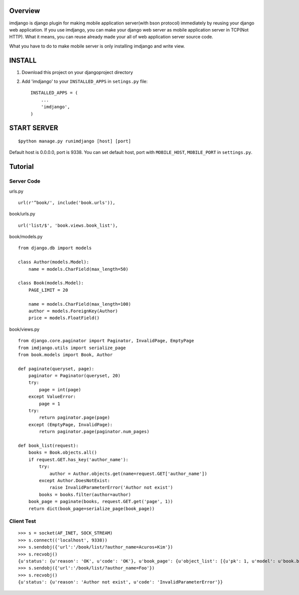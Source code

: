 
Overview
========

imdjango is django plugin for making mobile application server(with bson protocol) immediately by reusing your django web application.
If you use imdjango, you can make your django web server as mobile application server in TCP(Not HTTP). 
What it means, you can reuse already made your all of web application server source code.

What you have to do to make mobile server is only installing imdjango and write view.

INSTALL
=======
#. Download this project on your djangoproject directory 
#. Add 'imdjango' to your ``INSTALLED_APPS`` in ``setings.py`` file::

       INSTALLED_APPS = (
           ...
           'imdjango',
       )

START SERVER
============
::

        $python manage.py runimdjango [host] [port]

Default host is 0.0.0.0, port is 9338.
You can set default host, port with ``MOBILE_HOST``, ``MOBILE_PORT`` in ``settings.py``.


Tutorial
========


Server Code
___________

urls.py ::

    url(r'^book/', include('book.urls')),

book/urls.py ::

    url('list/$', 'book.views.book_list'),

book/models.py ::

    from django.db import models

    class Author(models.Model):
        name = models.CharField(max_length=50)

    class Book(models.Model):
        PAGE_LIMIT = 20

        name = models.CharField(max_length=100)
        author = models.ForeignKey(Author)
        price = models.FloatField()

book/views.py ::

    from django.core.paginator import Paginator, InvalidPage, EmptyPage
    from imdjango.utils import serialize_page
    from book.models import Book, Author

    def paginate(queryset, page):
        paginator = Paginator(queryset, 20)
        try:
            page = int(page)
        except ValueError:
            page = 1
        try:
            return paginator.page(page)
        except (EmptyPage, InvalidPage):
            return paginator.page(paginator.num_pages)
            
    def book_list(request):
        books = Book.objects.all()
        if request.GET.has_key('author_name'):
            try:
                author = Author.objects.get(name=request.GET['author_name'])
            except Author.DoesNotExist:
                raise InvalidParameterError('Author not exist')
            books = books.filter(author=author)
        book_page = paginate(books, request.GET.get('page', 1))
        return dict(book_page=serialize_page(book_page))


Client Test
___________

::

    >>> s = socket(AF_INET, SOCK_STREAM)
    >>> s.connect(('localhost', 9338))
    >>> s.sendobj({'url':'/book/list/?author_name=Acuros+Kim'})
    >>> s.recvobj()
    {u'status': {u'reason': 'OK', u'code': 'OK'}, u'book_page': {u'object_list': [{u'pk': 1, u'model': u'book.book', u'fields': {u'price': 10.0, u'name': u'How to imdjango', u'author': 1}}, {u'pk': 2, u'model': u'book.book', u'fields': {u'price': 10.0, u'name': u'Foo book title', u'author': 1}}], u'num_pages': 1, u'number': 1}}
    >>> s.sendobj({'url':'/book/list/?author_name=Foo'})
    >>> s.recvobj()
    {u'status': {u'reason': 'Author not exist', u'code': 'InvalidParameterError'}}


